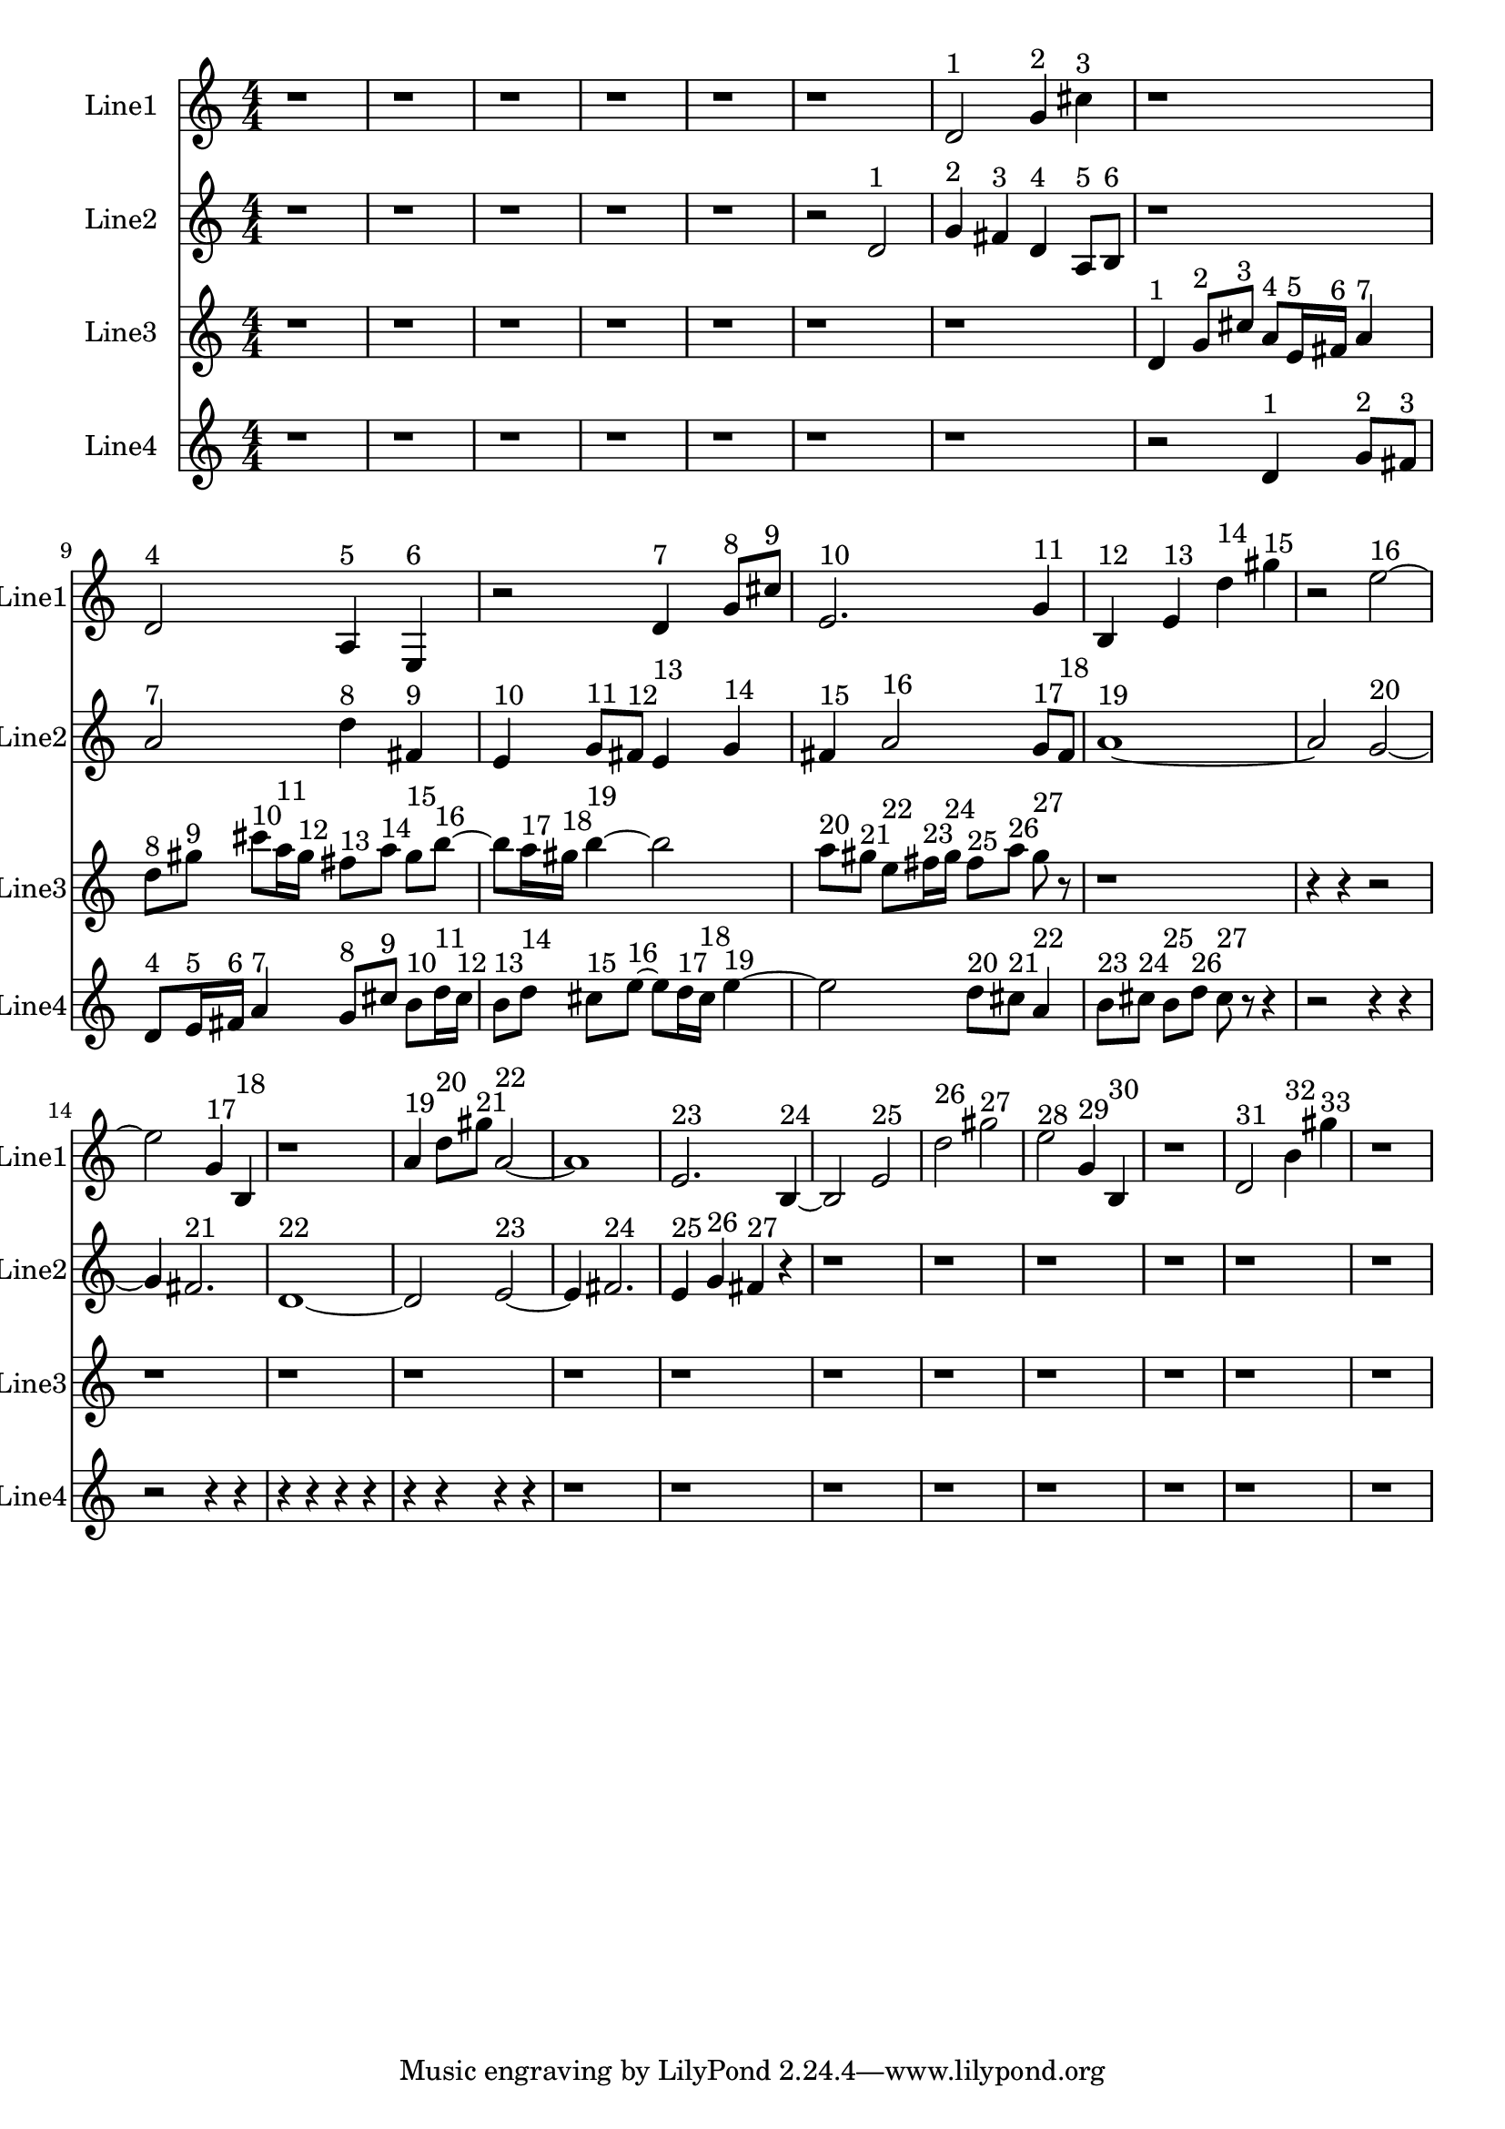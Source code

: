 % 2016-09-16 19:43

\version "2.18.2"
\language "english"

\header {}

\layout {}

\paper {}

\score {
    \new Score <<
        \context Staff = "line1" {
            \set Staff.instrumentName = \markup { Line1 }
            \set Staff.shortInstrumentName = \markup { Line1 }
            {
                \numericTimeSignature
                \time 4/4
                \bar "||"
                \accidentalStyle modern-cautionary
                r1
                r1
                r1
                r1
                r1
                r1
                d'2 ^ \markup { 1 }
                g'4 ^ \markup { 2 }
                cs''4 ^ \markup { 3 }
                r1
                d'2 ^ \markup { 4 }
                a4 ^ \markup { 5 }
                e4 ^ \markup { 6 }
                r2
                d'4 ^ \markup { 7 }
                g'8 [ ^ \markup { 8 }
                cs''8 ] ^ \markup { 9 }
                e'2. ^ \markup { 10 }
                g'4 ^ \markup { 11 }
                b4 ^ \markup { 12 }
                e'4 ^ \markup { 13 }
                d''4 ^ \markup { 14 }
                gs''4 ^ \markup { 15 }
                r2
                e''2 ~ ^ \markup { 16 }
                e''2
                g'4 ^ \markup { 17 }
                b4 ^ \markup { 18 }
                r1
                a'4 ^ \markup { 19 }
                d''8 [ ^ \markup { 20 }
                gs''8 ] ^ \markup { 21 }
                a'2 ~ ^ \markup { 22 }
                a'1
                e'2. ^ \markup { 23 }
                b4 ~ ^ \markup { 24 }
                b2
                e'2 ^ \markup { 25 }
                d''2 ^ \markup { 26 }
                gs''2 ^ \markup { 27 }
                e''2 ^ \markup { 28 }
                g'4 ^ \markup { 29 }
                b4 ^ \markup { 30 }
                r1
                d'2 ^ \markup { 31 }
                b'4 ^ \markup { 32 }
                gs''4 ^ \markup { 33 }
                r1
            }
        }
        \context Staff = "line2" {
            \set Staff.instrumentName = \markup { Line2 }
            \set Staff.shortInstrumentName = \markup { Line2 }
            {
                \numericTimeSignature
                \time 4/4
                \bar "||"
                \accidentalStyle modern-cautionary
                r1
                r1
                r1
                r1
                r1
                r2
                d'2 ^ \markup { 1 }
                g'4 ^ \markup { 2 }
                fs'4 ^ \markup { 3 }
                d'4 ^ \markup { 4 }
                a8 [ ^ \markup { 5 }
                b8 ] ^ \markup { 6 }
                r1
                a'2 ^ \markup { 7 }
                d''4 ^ \markup { 8 }
                fs'4 ^ \markup { 9 }
                e'4 ^ \markup { 10 }
                g'8 [ ^ \markup { 11 }
                fs'8 ] ^ \markup { 12 }
                e'4 ^ \markup { 13 }
                g'4 ^ \markup { 14 }
                fs'4 ^ \markup { 15 }
                a'2 ^ \markup { 16 }
                g'8 [ ^ \markup { 17 }
                fs'8 ] ^ \markup { 18 }
                a'1 ~ ^ \markup { 19 }
                a'2
                g'2 ~ ^ \markup { 20 }
                g'4
                fs'2. ^ \markup { 21 }
                d'1 ~ ^ \markup { 22 }
                d'2
                e'2 ~ ^ \markup { 23 }
                e'4
                fs'2. ^ \markup { 24 }
                e'4 ^ \markup { 25 }
                g'4 ^ \markup { 26 }
                fs'4 ^ \markup { 27 }
                r4
                r1
                r1
                r1
                r1
                r1
                r1
            }
        }
        \context Staff = "line3" {
            \set Staff.instrumentName = \markup { Line3 }
            \set Staff.shortInstrumentName = \markup { Line3 }
            {
                \numericTimeSignature
                \time 4/4
                \bar "||"
                \accidentalStyle modern-cautionary
                r1
                r1
                r1
                r1
                r1
                r1
                r1
                d'4 ^ \markup { 1 }
                g'8 [ ^ \markup { 2 }
                cs''8 ] ^ \markup { 3 }
                a'8 [ ^ \markup { 4 }
                e'16 ^ \markup { 5 }
                fs'16 ] ^ \markup { 6 }
                a'4 ^ \markup { 7 }
                d''8 [ ^ \markup { 8 }
                gs''8 ] ^ \markup { 9 }
                cs'''8 [ ^ \markup { 10 }
                a''16 ^ \markup { 11 }
                gs''16 ] ^ \markup { 12 }
                fs''8 [ ^ \markup { 13 }
                a''8 ] ^ \markup { 14 }
                gs''8 [ ^ \markup { 15 }
                b''8 ~ ] ^ \markup { 16 }
                b''8 [
                a''16 ^ \markup { 17 }
                gs''16 ] ^ \markup { 18 }
                b''4 ~ ^ \markup { 19 }
                b''2
                a''8 [ ^ \markup { 20 }
                gs''8 ] ^ \markup { 21 }
                e''8 [ ^ \markup { 22 }
                fs''16 ^ \markup { 23 }
                gs''16 ] ^ \markup { 24 }
                fs''8 [ ^ \markup { 25 }
                a''8 ] ^ \markup { 26 }
                gs''8 ^ \markup { 27 }
                r8
                r1
                r4
                r4
                r2
                r1
                r1
                r1
                r1
                r1
                r1
                r1
                r1
                r1
                r1
                r1
            }
        }
        \context Staff = "line4" {
            \set Staff.instrumentName = \markup { Line4 }
            \set Staff.shortInstrumentName = \markup { Line4 }
            {
                \numericTimeSignature
                \time 4/4
                \bar "||"
                \accidentalStyle modern-cautionary
                r1
                r1
                r1
                r1
                r1
                r1
                r1
                r2
                d'4 ^ \markup { 1 }
                g'8 [ ^ \markup { 2 }
                fs'8 ] ^ \markup { 3 }
                d'8 [ ^ \markup { 4 }
                e'16 ^ \markup { 5 }
                fs'16 ] ^ \markup { 6 }
                a'4 ^ \markup { 7 }
                g'8 [ ^ \markup { 8 }
                cs''8 ] ^ \markup { 9 }
                b'8 [ ^ \markup { 10 }
                d''16 ^ \markup { 11 }
                cs''16 ] ^ \markup { 12 }
                b'8 [ ^ \markup { 13 }
                d''8 ] ^ \markup { 14 }
                cs''8 [ ^ \markup { 15 }
                e''8 ~ ] ^ \markup { 16 }
                e''8 [
                d''16 ^ \markup { 17 }
                cs''16 ] ^ \markup { 18 }
                e''4 ~ ^ \markup { 19 }
                e''2
                d''8 [ ^ \markup { 20 }
                cs''8 ] ^ \markup { 21 }
                a'4 ^ \markup { 22 }
                b'8 [ ^ \markup { 23 }
                cs''8 ] ^ \markup { 24 }
                b'8 [ ^ \markup { 25 }
                d''8 ] ^ \markup { 26 }
                cs''8 ^ \markup { 27 }
                r8
                r4
                r2
                r4
                r4
                r2
                r4
                r4
                r4
                r4
                r4
                r4
                r4
                r4
                r4
                r4
                r1
                r1
                r1
                r1
                r1
                r1
                r1
                r1
            }
        }
    >>
}